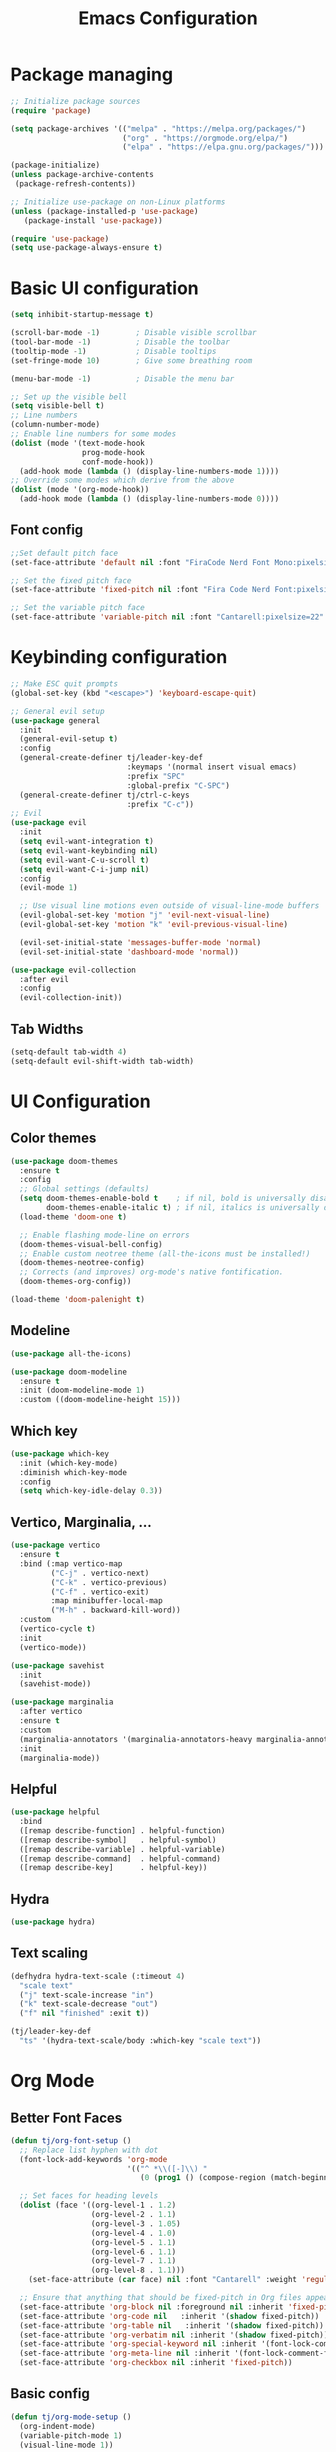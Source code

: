 #+title: Emacs Configuration
#+PROPERTY: header-args:emacs-lisp :tangle ./init.el :mkdirp yes

* Package managing

#+begin_src emacs-lisp
  ;; Initialize package sources
  (require 'package)

  (setq package-archives '(("melpa" . "https://melpa.org/packages/")
                           ("org" . "https://orgmode.org/elpa/")
                           ("elpa" . "https://elpa.gnu.org/packages/")))

  (package-initialize)
  (unless package-archive-contents
   (package-refresh-contents))

  ;; Initialize use-package on non-Linux platforms
  (unless (package-installed-p 'use-package)
     (package-install 'use-package))

  (require 'use-package)
  (setq use-package-always-ensure t)
#+end_src

* Basic UI configuration

#+begin_src emacs-lisp
  (setq inhibit-startup-message t)
  
  (scroll-bar-mode -1)        ; Disable visible scrollbar
  (tool-bar-mode -1)          ; Disable the toolbar
  (tooltip-mode -1)           ; Disable tooltips
  (set-fringe-mode 10)        ; Give some breathing room

  (menu-bar-mode -1)          ; Disable the menu bar

  ;; Set up the visible bell
  (setq visible-bell t)
  ;; Line numbers
  (column-number-mode)
  ;; Enable line numbers for some modes
  (dolist (mode '(text-mode-hook
                  prog-mode-hook
                  conf-mode-hook))
    (add-hook mode (lambda () (display-line-numbers-mode 1))))
  ;; Override some modes which derive from the above
  (dolist (mode '(org-mode-hook))
    (add-hook mode (lambda () (display-line-numbers-mode 0))))
#+end_src

** Font config
#+begin_src emacs-lisp
  ;;Set default pitch face
  (set-face-attribute 'default nil :font "FiraCode Nerd Font Mono:pixelsize=14:foundry=CTDB")

  ;; Set the fixed pitch face
  (set-face-attribute 'fixed-pitch nil :font "Fira Code Nerd Font:pixelsize=20")
  
  ;; Set the variable pitch face
  (set-face-attribute 'variable-pitch nil :font "Cantarell:pixelsize=22" :weight 'regular)
#+end_src

* Keybinding configuration

#+begin_src emacs-lisp
  ;; Make ESC quit prompts
  (global-set-key (kbd "<escape>") 'keyboard-escape-quit)
  
  ;; General evil setup
  (use-package general
    :init
    (general-evil-setup t)
    :config
    (general-create-definer tj/leader-key-def
                            :keymaps '(normal insert visual emacs)
                            :prefix "SPC"
                            :global-prefix "C-SPC")
    (general-create-definer tj/ctrl-c-keys
                            :prefix "C-c"))
  ;; Evil
  (use-package evil
    :init
    (setq evil-want-integration t)
    (setq evil-want-keybinding nil)
    (setq evil-want-C-u-scroll t)
    (setq evil-want-C-i-jump nil)
    :config
    (evil-mode 1)

    ;; Use visual line motions even outside of visual-line-mode buffers
    (evil-global-set-key 'motion "j" 'evil-next-visual-line)
    (evil-global-set-key 'motion "k" 'evil-previous-visual-line)

    (evil-set-initial-state 'messages-buffer-mode 'normal)
    (evil-set-initial-state 'dashboard-mode 'normal))

  (use-package evil-collection
    :after evil
    :config
    (evil-collection-init))
#+end_src

** Tab Widths
#+begin_src emacs-lisp
  (setq-default tab-width 4)
  (setq-default evil-shift-width tab-width)
#+end_src
* UI Configuration
** Color themes
#+begin_src emacs-lisp
  (use-package doom-themes
    :ensure t
    :config
    ;; Global settings (defaults)
    (setq doom-themes-enable-bold t    ; if nil, bold is universally disabled
          doom-themes-enable-italic t) ; if nil, italics is universally disabled
    (load-theme 'doom-one t)

    ;; Enable flashing mode-line on errors
    (doom-themes-visual-bell-config)
    ;; Enable custom neotree theme (all-the-icons must be installed!)
    (doom-themes-neotree-config)
    ;; Corrects (and improves) org-mode's native fontification.
    (doom-themes-org-config))

  (load-theme 'doom-palenight t)

#+end_src
** Modeline
#+begin_src emacs-lisp
  (use-package all-the-icons)

  (use-package doom-modeline
    :ensure t
    :init (doom-modeline-mode 1)
    :custom ((doom-modeline-height 15)))
#+end_src
** Which key
#+begin_src emacs-lisp
  (use-package which-key
    :init (which-key-mode)
    :diminish which-key-mode
    :config
    (setq which-key-idle-delay 0.3))
#+end_src

** Vertico, Marginalia, ... 
#+begin_src emacs-lisp
  (use-package vertico
    :ensure t
    :bind (:map vertico-map
           ("C-j" . vertico-next)
           ("C-k" . vertico-previous)
           ("C-f" . vertico-exit)
           :map minibuffer-local-map
           ("M-h" . backward-kill-word))
    :custom
    (vertico-cycle t)
    :init
    (vertico-mode))

  (use-package savehist
    :init
    (savehist-mode))

  (use-package marginalia
    :after vertico
    :ensure t
    :custom
    (marginalia-annotators '(marginalia-annotators-heavy marginalia-annotators-light nil))
    :init
    (marginalia-mode))
#+end_src

** Helpful
#+begin_src emacs-lisp
  (use-package helpful
    :bind
    ([remap describe-function] . helpful-function)
    ([remap describe-symbol]   . helpful-symbol)
    ([remap describe-variable] . helpful-variable)
    ([remap describe-command]  . helpful-command)
    ([remap describe-key]      . helpful-key))
#+end_src

** Hydra
#+begin_src emacs-lisp
  (use-package hydra)
#+end_src

** Text scaling
#+begin_src emacs-lisp
  (defhydra hydra-text-scale (:timeout 4)
    "scale text"
    ("j" text-scale-increase "in")
    ("k" text-scale-decrease "out")
    ("f" nil "finished" :exit t))

  (tj/leader-key-def
    "ts" '(hydra-text-scale/body :which-key "scale text"))
#+end_src
* Org Mode
** Better Font Faces
#+begin_src emacs-lisp
(defun tj/org-font-setup ()
  ;; Replace list hyphen with dot
  (font-lock-add-keywords 'org-mode
                          '(("^ *\\([-]\\) "
                             (0 (prog1 () (compose-region (match-beginning 1) (match-end 1) "•"))))))

  ;; Set faces for heading levels
  (dolist (face '((org-level-1 . 1.2)
                  (org-level-2 . 1.1)
                  (org-level-3 . 1.05)
                  (org-level-4 . 1.0)
                  (org-level-5 . 1.1)
                  (org-level-6 . 1.1)
                  (org-level-7 . 1.1)
                  (org-level-8 . 1.1)))
    (set-face-attribute (car face) nil :font "Cantarell" :weight 'regular :height (cdr face)))

  ;; Ensure that anything that should be fixed-pitch in Org files appears that way
  (set-face-attribute 'org-block nil :foreground nil :inherit 'fixed-pitch)
  (set-face-attribute 'org-code nil   :inherit '(shadow fixed-pitch))
  (set-face-attribute 'org-table nil   :inherit '(shadow fixed-pitch))
  (set-face-attribute 'org-verbatim nil :inherit '(shadow fixed-pitch))
  (set-face-attribute 'org-special-keyword nil :inherit '(font-lock-comment-face fixed-pitch))
  (set-face-attribute 'org-meta-line nil :inherit '(font-lock-comment-face fixed-pitch))
  (set-face-attribute 'org-checkbox nil :inherit 'fixed-pitch))
#+end_src
** Basic config
#+begin_src emacs-lisp
  (defun tj/org-mode-setup ()
    (org-indent-mode)
    (variable-pitch-mode 1)
    (visual-line-mode 1))
  
  (use-package org
    :hook (org-mode . tj/org-mode-setup)
    :config
    (setq org-ellipsis " ▾")
    (tj/org-font-setup))

  (use-package org-bullets
    :after org
    :hook (org-mode . org-bullets-mode)
    :custom
    (org-bullets-bullet-list '("◉" "○" "●" "○" "●" "○" "●")))

  (defun tj/org-mode-visual-fill ()
    (setq visual-fill-column-width 100
          visual-fill-column-center-text t)
    (visual-fill-column-mode 1))

  (use-package visual-fill-column
    :hook (org-mode . tj/org-mode-visual-fill))
#+end_src
*** Nicer heading bullets
#+begin_src emacs-lisp
  (use-package org-bullets
    :after org
    :hook (org-mode . org-bullets-mode)
    :custom
    (org-bullets-bullet-list '("◉" "○" "●" "○" "●" "○" "●")))
#+end_src
*** Center Org Buffers
#+begin_src emacs-lisp
  (defun tj/org-mode-visual-fill ()
    (setq visual-fill-column-width 100
          visual-fill-column-center-text t)
    (visual-fill-column-mode 1))

  (use-package visual-fill-column
    :hook (org-mode . tj/org-mode-visual-fill))
#+end_src
** Configure Babel Languages
#+begin_src emacs-lisp
  (org-babel-do-load-languages
      'org-babel-load-languages
      '((emacs-lisp . t)
        (python . t)))

    (push '("conf-unix" . conf-unix) org-src-lang-modes)
#+end_src
** Structure Templates
#+begin_src emacs-lisp
  ;; This is needed as of Org 9.2
  (require 'org-tempo)

  (add-to-list 'org-structure-template-alist '("sh" . "src shell"))
  (add-to-list 'org-structure-template-alist '("el" . "src emacs-lisp"))
  (add-to-list 'org-structure-template-alist '("py" . "src python"))
#+end_src
** Auto-tangle Configuration Files
#+begin_src emacs-lisp
  ;; Automatically tangle our Emacs.org config file when we save it
  (defun tj/org-babel-tangle-config ()
    (when (string-equal (buffer-file-name)
                        (expand-file-name "~/.emacs.d/Emacs.org"))
      ;; Dynamic scoping to the rescue
      (let ((org-confirm-babel-evaluate nil))
        (org-babel-tangle))))

  (add-hook 'org-mode-hook (lambda () (add-hook 'after-save-hook #'tj/org-babel-tangle-config)))
#+end_src
* Development
** IDE
*** lsp-mode

#+begin_src emacs-lisp
  (defun tj/lsp-mode-setup ()
    (setq lsp-headerline-breadcrumb-segments '(path-up-to-project file symbols))
                  (lsp-headerline-breadcrumb-mode))

  (use-package lsp-mode
                  :commands (lsp lsp-deferred)

                  :hook (lsp-mode . tj/lsp-mode-setup)
                  :init
                  (setq lsp-keymap-prefix "C-l")
                  :config
                  (lsp-enable-which-key-integration t)
                  :bind
                  (:map evil-normal-state-map
                        ("gh" . lsp-describe-thing-at-point)
                        ("gf" . lsp-format-buffer)
                        ("gR" . lsp-rename)))

#+end_src
*** lsp-ui
#+begin_src emacs-lisp
(use-package lsp-ui
  :hook (lsp-mode . lsp-ui-mode)
  :config (setq lsp-ui-sideline-show-hover t
                lsp-ui-sideline-delay 0.5
                lsp-ui-doc-delay 5
                lsp-ui-sideline-ignore-duplicates t
                lsp-ui-doc-position 'botto
                lsp-ui-doc-alignment 'frame
                lsp-ui-doc-header nil
                lsp-ui-doc-include-signature t
                lsp-ui-doc-use-childframe t)
  :commands lsp-ui-mode
  :custom
  (lsp-ui-peek-always-show t)
  (lsp-ui-sideline-show-hover t)
  (lsp-ui-doc-enable nil)
  :bind (:map evil-normal-state-map
              ("gd" . lsp-ui-peek-find-definitions)
              ("gr" . lsp-ui-peek-find-references)
              ("Mi" . lsp-ui-imenu)))
 #+end_src
 
** languages
*** Python
#+begin_src emacs-lisp
(setq python-shell-interpreter "python3")
(setq python-indent-offset 4)

(use-package elpy
  :hook (python-mode . lsp-deferred)
  :custom
  ;; Use to specify the path to the python executable
  (elpy-enable)
  (dap-python-debugger 'debugpy)
  :config
  (require 'dap-python)
  :bind (:map evil-normal-state-map
              ("gp" . python-pytest-dispatch)))

(setq python-shell-interpreter "ipython"
        python-shell-interpreter-args "-i --simple-prompt --InteractiveShell.display_page=True")

(use-package pyvenv
  :demand t
  :config
  (setq pyvenv-workon "emacs")  ; Default venv
  (pyvenv-tracking-mode 1))  ; Automatically use pyvenv-workon via dir-locals

(use-package lsp-pyright
  :hook (python-mode . (lambda ()
                          (require 'lsp-pyright)
                          (lsp-deferred))))  ; or lsp-deferred

(use-package blacken
  :after (python)
  :init
  (add-hook 'python-mode-hook #'blacken-mode))

(use-package python-pytest)

(use-package pyenv-mode)

(defun projectile-pyenv-mode-set ()
  "Set pyenv version matching project name."
  (let ((project (projectile-project-name)))
    (if (member project (pyenv-mode-versions))
        (pyenv-mode-set project)
      (pyenv-mode-unset))))

(add-hook 'projectile-after-switch-project-hook 'projectile-pyenv-mode-set)
#+end_src
** Projectile
#+begin_src emacs-lisp
  (use-package projectile
    :diminish projectile-mode
    :config
    (projectile-mode)
    :custom
    ((projectile-completion-system 'default))
    :init
    ;; NOTE: Set this to the folder where you keep your Git repos!
    (when (file-directory-p "~/dev")
      (setq projectile-project-search-path '("~/dev")))
    (setq projectile-switch-project-action #'projectile-dired))

  (tj/leader-key-def
    "p" 'projectile-command-map)
#+end_src
** Magit
#+begin_src emacs-lisp
  (use-package magit
    :custom
    (magit-display-buffer-function #'magit-display-buffer-same-window-except-diff-v1))

  (tj/leader-key-def
    "g" '(:ignore t :which-key "git")
    "gg" 'magit)
#+end_src

** Rainbow Delimiters
#+begin_src emacs-lisp
  (use-package rainbow-delimiters
    :hook (prog-mode . rainbow-delimiters-mode))
#+end_src

